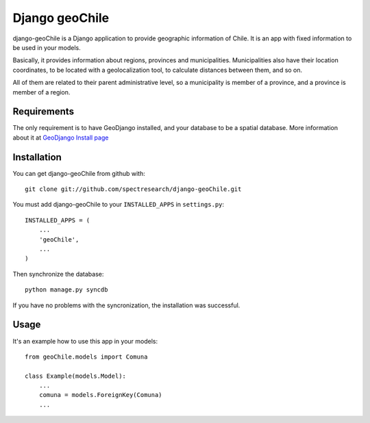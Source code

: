
Django geoChile
===============

django-geoChile is a Django application to provide geographic information of
Chile. It is an app with fixed information to be used in your models.

Basically, it provides information about regions, provinces and municipalities.
Municipalities also have their location coordinates, to be located with a
geolocalization tool, to calculate distances between them, and so on.

All of them are related to their parent administrative level, so a municipality
is member of a province, and a province is member of a region.


Requirements
*************

The only requirement is to have GeoDjango installed, and your database to be a
spatial database.  More information about it at `GeoDjango Install page
<http://docs.djangoproject.com/en/dev/ref/contrib/gis/install/>`_


Installation
*************

You can get django-geoChile from github with: ::
    
    git clone git://github.com/spectresearch/django-geoChile.git

You must add django-geoChile to your ``INSTALLED_APPS`` in ``settings.py``: ::

    INSTALLED_APPS = ( 
        ...
        'geoChile',
        ...
    )

Then synchronize the database: ::

    python manage.py syncdb

If you have no problems with the syncronization, the installation was
successful.

Usage
******

It's an example how to use this app in your models::
    
    from geoChile.models import Comuna

    class Example(models.Model):
        ...
        comuna = models.ForeignKey(Comuna)
        ...




